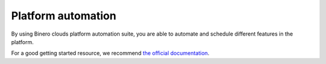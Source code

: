===================
Platform automation
===================

By using Binero clouds platform automation suite, you are able to automate and schedule
different features in the platform.

For a good getting started resource, we recommend `the official documentation <https://docs.openstack.org/mistral/latest/user/overview.html>`_.
